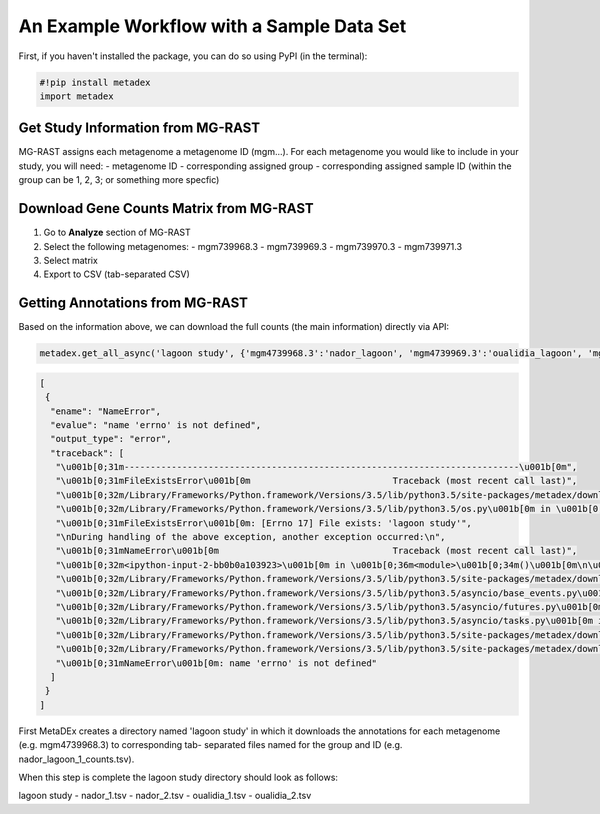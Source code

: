 An Example Workflow with a Sample Data Set
==========================================

First, if you haven't installed the package, you can do so using PyPI
(in the terminal):

.. code:: python

    #!pip install metadex
    import metadex

Get Study Information from MG-RAST
----------------------------------

MG-RAST assigns each metagenome a metagenome ID (mgm...). For each
metagenome you would like to include in your study, you will need: -
metagenome ID - corresponding assigned group - corresponding assigned
sample ID (within the group can be 1, 2, 3; or something more specfic)

Download Gene Counts Matrix from MG-RAST
----------------------------------------

1. Go to **Analyze** section of MG-RAST

2. Select the following metagenomes: - mgm739968.3 - mgm739969.3 -
   mgm739970.3 - mgm739971.3

3. Select matrix

4. Export to CSV (tab-separated CSV)

Getting Annotations from MG-RAST
--------------------------------

Based on the information above, we can download the full counts (the
main information) directly via API:

.. code:: python

    metadex.get_all_async('lagoon study', {'mgm4739968.3':'nador_lagoon', 'mgm4739969.3':'oualidia_lagoon', 'mgm4739970.3': 'oualidia_lagoon', 'mgm4739971.3':'nador_lagoon'}, 'RefSeq', evalue=5, identity=60, length=15) 

.. code:: json

    [
     {
      "ename": "NameError",
      "evalue": "name 'errno' is not defined",
      "output_type": "error",
      "traceback": [
       "\u001b[0;31m---------------------------------------------------------------------------\u001b[0m",
       "\u001b[0;31mFileExistsError\u001b[0m                           Traceback (most recent call last)",
       "\u001b[0;32m/Library/Frameworks/Python.framework/Versions/3.5/lib/python3.5/site-packages/metadex/download_files.py\u001b[0m in \u001b[0;36mcreate_path\u001b[0;34m(path)\u001b[0m\n\u001b[1;32m     22\u001b[0m     \u001b[0;32mtry\u001b[0m\u001b[0;34m:\u001b[0m\u001b[0;34m\u001b[0m\u001b[0m\n\u001b[0;32m---> 23\u001b[0;31m         \u001b[0mos\u001b[0m\u001b[0;34m.\u001b[0m\u001b[0mmakedirs\u001b[0m\u001b[0;34m(\u001b[0m\u001b[0mpath\u001b[0m\u001b[0;34m)\u001b[0m\u001b[0;34m\u001b[0m\u001b[0m\n\u001b[0m\u001b[1;32m     24\u001b[0m     \u001b[0;32mexcept\u001b[0m \u001b[0mOSError\u001b[0m \u001b[0;32mas\u001b[0m \u001b[0mexception\u001b[0m\u001b[0;34m:\u001b[0m\u001b[0;34m\u001b[0m\u001b[0m\n",
       "\u001b[0;32m/Library/Frameworks/Python.framework/Versions/3.5/lib/python3.5/os.py\u001b[0m in \u001b[0;36mmakedirs\u001b[0;34m(name, mode, exist_ok)\u001b[0m\n\u001b[1;32m    240\u001b[0m     \u001b[0;32mtry\u001b[0m\u001b[0;34m:\u001b[0m\u001b[0;34m\u001b[0m\u001b[0m\n\u001b[0;32m--> 241\u001b[0;31m         \u001b[0mmkdir\u001b[0m\u001b[0;34m(\u001b[0m\u001b[0mname\u001b[0m\u001b[0;34m,\u001b[0m \u001b[0mmode\u001b[0m\u001b[0;34m)\u001b[0m\u001b[0;34m\u001b[0m\u001b[0m\n\u001b[0m\u001b[1;32m    242\u001b[0m     \u001b[0;32mexcept\u001b[0m \u001b[0mOSError\u001b[0m\u001b[0;34m:\u001b[0m\u001b[0;34m\u001b[0m\u001b[0m\n",
       "\u001b[0;31mFileExistsError\u001b[0m: [Errno 17] File exists: 'lagoon study'",
       "\nDuring handling of the above exception, another exception occurred:\n",
       "\u001b[0;31mNameError\u001b[0m                                 Traceback (most recent call last)",
       "\u001b[0;32m<ipython-input-2-bb0b0a103923>\u001b[0m in \u001b[0;36m<module>\u001b[0;34m()\u001b[0m\n\u001b[0;32m----> 1\u001b[0;31m \u001b[0mmetadex\u001b[0m\u001b[0;34m.\u001b[0m\u001b[0mget_all_async\u001b[0m\u001b[0;34m(\u001b[0m\u001b[0;34m'lagoon study'\u001b[0m\u001b[0;34m,\u001b[0m \u001b[0;34m{\u001b[0m\u001b[0;34m'mgm4739968.3'\u001b[0m\u001b[0;34m:\u001b[0m\u001b[0;34m'nador_lagoon'\u001b[0m\u001b[0;34m,\u001b[0m \u001b[0;34m'mgm4739969.3'\u001b[0m\u001b[0;34m:\u001b[0m\u001b[0;34m'oualidia_lagoon'\u001b[0m\u001b[0;34m,\u001b[0m \u001b[0;34m'mgm4739970.3'\u001b[0m\u001b[0;34m:\u001b[0m \u001b[0;34m'oualidia_lagoon'\u001b[0m\u001b[0;34m,\u001b[0m \u001b[0;34m'mgm4739971.3'\u001b[0m\u001b[0;34m:\u001b[0m\u001b[0;34m'nador_lagoon'\u001b[0m\u001b[0;34m}\u001b[0m\u001b[0;34m,\u001b[0m \u001b[0;34m'RefSeq'\u001b[0m\u001b[0;34m,\u001b[0m \u001b[0mevalue\u001b[0m\u001b[0;34m=\u001b[0m\u001b[0;36m5\u001b[0m\u001b[0;34m,\u001b[0m \u001b[0midentity\u001b[0m\u001b[0;34m=\u001b[0m\u001b[0;36m60\u001b[0m\u001b[0;34m,\u001b[0m \u001b[0mlength\u001b[0m\u001b[0;34m=\u001b[0m\u001b[0;36m15\u001b[0m\u001b[0;34m)\u001b[0m\u001b[0;34m\u001b[0m\u001b[0m\n\u001b[0m",
       "\u001b[0;32m/Library/Frameworks/Python.framework/Versions/3.5/lib/python3.5/site-packages/metadex/download_files.py\u001b[0m in \u001b[0;36mget_all_async\u001b[0;34m(study, metagenomeGroupDict, source, evalue, identity, length)\u001b[0m\n\u001b[1;32m    117\u001b[0m     \u001b[0mloop\u001b[0m \u001b[0;34m=\u001b[0m \u001b[0masyncio\u001b[0m\u001b[0;34m.\u001b[0m\u001b[0mget_event_loop\u001b[0m\u001b[0;34m(\u001b[0m\u001b[0;34m)\u001b[0m \u001b[0;31m# event loop\u001b[0m\u001b[0;34m\u001b[0m\u001b[0m\n\u001b[1;32m    118\u001b[0m     \u001b[0mfuture\u001b[0m \u001b[0;34m=\u001b[0m \u001b[0masyncio\u001b[0m\u001b[0;34m.\u001b[0m\u001b[0mensure_future\u001b[0m\u001b[0;34m(\u001b[0m\u001b[0mdownload_all\u001b[0m\u001b[0;34m(\u001b[0m\u001b[0murls\u001b[0m\u001b[0;34m,\u001b[0m \u001b[0mgeneOnlyUrl\u001b[0m\u001b[0;34m,\u001b[0m \u001b[0mstudy\u001b[0m\u001b[0;34m,\u001b[0m \u001b[0mmetagenomeGroupDF\u001b[0m\u001b[0;34m,\u001b[0m \u001b[0msource\u001b[0m\u001b[0;34m,\u001b[0m \u001b[0mevalue\u001b[0m\u001b[0;34m,\u001b[0m \u001b[0midentity\u001b[0m\u001b[0;34m,\u001b[0m \u001b[0mlength\u001b[0m\u001b[0;34m)\u001b[0m\u001b[0;34m)\u001b[0m \u001b[0;31m# tasks to do\u001b[0m\u001b[0;34m\u001b[0m\u001b[0m\n\u001b[0;32m--> 119\u001b[0;31m     \u001b[0mloop\u001b[0m\u001b[0;34m.\u001b[0m\u001b[0mrun_until_complete\u001b[0m\u001b[0;34m(\u001b[0m\u001b[0mfuture\u001b[0m\u001b[0;34m)\u001b[0m \u001b[0;31m# loop until done\u001b[0m\u001b[0;34m\u001b[0m\u001b[0m\n\u001b[0m\u001b[1;32m    120\u001b[0m     \u001b[0mos\u001b[0m\u001b[0;34m.\u001b[0m\u001b[0mchdir\u001b[0m\u001b[0;34m(\u001b[0m\u001b[0;34m'..'\u001b[0m\u001b[0;34m)\u001b[0m\u001b[0;34m\u001b[0m\u001b[0m\n\u001b[1;32m    121\u001b[0m \u001b[0;34m\u001b[0m\u001b[0m\n",
       "\u001b[0;32m/Library/Frameworks/Python.framework/Versions/3.5/lib/python3.5/asyncio/base_events.py\u001b[0m in \u001b[0;36mrun_until_complete\u001b[0;34m(self, future)\u001b[0m\n\u001b[1;32m    385\u001b[0m             \u001b[0;32mraise\u001b[0m \u001b[0mRuntimeError\u001b[0m\u001b[0;34m(\u001b[0m\u001b[0;34m'Event loop stopped before Future completed.'\u001b[0m\u001b[0;34m)\u001b[0m\u001b[0;34m\u001b[0m\u001b[0m\n\u001b[1;32m    386\u001b[0m \u001b[0;34m\u001b[0m\u001b[0m\n\u001b[0;32m--> 387\u001b[0;31m         \u001b[0;32mreturn\u001b[0m \u001b[0mfuture\u001b[0m\u001b[0;34m.\u001b[0m\u001b[0mresult\u001b[0m\u001b[0;34m(\u001b[0m\u001b[0;34m)\u001b[0m\u001b[0;34m\u001b[0m\u001b[0m\n\u001b[0m\u001b[1;32m    388\u001b[0m \u001b[0;34m\u001b[0m\u001b[0m\n\u001b[1;32m    389\u001b[0m     \u001b[0;32mdef\u001b[0m \u001b[0mstop\u001b[0m\u001b[0;34m(\u001b[0m\u001b[0mself\u001b[0m\u001b[0;34m)\u001b[0m\u001b[0;34m:\u001b[0m\u001b[0;34m\u001b[0m\u001b[0m\n",
       "\u001b[0;32m/Library/Frameworks/Python.framework/Versions/3.5/lib/python3.5/asyncio/futures.py\u001b[0m in \u001b[0;36mresult\u001b[0;34m(self)\u001b[0m\n\u001b[1;32m    272\u001b[0m             \u001b[0mself\u001b[0m\u001b[0;34m.\u001b[0m\u001b[0m_tb_logger\u001b[0m \u001b[0;34m=\u001b[0m \u001b[0;32mNone\u001b[0m\u001b[0;34m\u001b[0m\u001b[0m\n\u001b[1;32m    273\u001b[0m         \u001b[0;32mif\u001b[0m \u001b[0mself\u001b[0m\u001b[0;34m.\u001b[0m\u001b[0m_exception\u001b[0m \u001b[0;32mis\u001b[0m \u001b[0;32mnot\u001b[0m \u001b[0;32mNone\u001b[0m\u001b[0;34m:\u001b[0m\u001b[0;34m\u001b[0m\u001b[0m\n\u001b[0;32m--> 274\u001b[0;31m             \u001b[0;32mraise\u001b[0m \u001b[0mself\u001b[0m\u001b[0;34m.\u001b[0m\u001b[0m_exception\u001b[0m\u001b[0;34m\u001b[0m\u001b[0m\n\u001b[0m\u001b[1;32m    275\u001b[0m         \u001b[0;32mreturn\u001b[0m \u001b[0mself\u001b[0m\u001b[0;34m.\u001b[0m\u001b[0m_result\u001b[0m\u001b[0;34m\u001b[0m\u001b[0m\n\u001b[1;32m    276\u001b[0m \u001b[0;34m\u001b[0m\u001b[0m\n",
       "\u001b[0;32m/Library/Frameworks/Python.framework/Versions/3.5/lib/python3.5/asyncio/tasks.py\u001b[0m in \u001b[0;36m_step\u001b[0;34m(***failed resolving arguments***)\u001b[0m\n\u001b[1;32m    237\u001b[0m                 \u001b[0;31m# We use the `send` method directly, because coroutines\u001b[0m\u001b[0;34m\u001b[0m\u001b[0;34m\u001b[0m\u001b[0m\n\u001b[1;32m    238\u001b[0m                 \u001b[0;31m# don't have `__iter__` and `__next__` methods.\u001b[0m\u001b[0;34m\u001b[0m\u001b[0;34m\u001b[0m\u001b[0m\n\u001b[0;32m--> 239\u001b[0;31m                 \u001b[0mresult\u001b[0m \u001b[0;34m=\u001b[0m \u001b[0mcoro\u001b[0m\u001b[0;34m.\u001b[0m\u001b[0msend\u001b[0m\u001b[0;34m(\u001b[0m\u001b[0;32mNone\u001b[0m\u001b[0;34m)\u001b[0m\u001b[0;34m\u001b[0m\u001b[0m\n\u001b[0m\u001b[1;32m    240\u001b[0m             \u001b[0;32melse\u001b[0m\u001b[0;34m:\u001b[0m\u001b[0;34m\u001b[0m\u001b[0m\n\u001b[1;32m    241\u001b[0m                 \u001b[0mresult\u001b[0m \u001b[0;34m=\u001b[0m \u001b[0mcoro\u001b[0m\u001b[0;34m.\u001b[0m\u001b[0mthrow\u001b[0m\u001b[0;34m(\u001b[0m\u001b[0mexc\u001b[0m\u001b[0;34m)\u001b[0m\u001b[0;34m\u001b[0m\u001b[0m\n",
       "\u001b[0;32m/Library/Frameworks/Python.framework/Versions/3.5/lib/python3.5/site-packages/metadex/download_files.py\u001b[0m in \u001b[0;36mdownload_all\u001b[0;34m(urls, geneOnlyUrl, study, metagenomeGroupDF, source, evalue, identity, length)\u001b[0m\n\u001b[1;32m     86\u001b[0m     \u001b[0mgroupList\u001b[0m \u001b[0;34m=\u001b[0m \u001b[0mmetagenomeGroupDF\u001b[0m\u001b[0;34m[\u001b[0m\u001b[0;34m'group'\u001b[0m\u001b[0;34m]\u001b[0m\u001b[0;34m\u001b[0m\u001b[0m\n\u001b[1;32m     87\u001b[0m     \u001b[0msampleList\u001b[0m \u001b[0;34m=\u001b[0m \u001b[0mmetagenomeGroupDF\u001b[0m\u001b[0;34m[\u001b[0m\u001b[0;34m'sample'\u001b[0m\u001b[0;34m]\u001b[0m\u001b[0;34m\u001b[0m\u001b[0m\n\u001b[0;32m---> 88\u001b[0;31m     \u001b[0mcreate_path\u001b[0m\u001b[0;34m(\u001b[0m\u001b[0mstr\u001b[0m\u001b[0;34m(\u001b[0m\u001b[0mstudy\u001b[0m\u001b[0;34m)\u001b[0m\u001b[0;34m)\u001b[0m\u001b[0;34m\u001b[0m\u001b[0m\n\u001b[0m\u001b[1;32m     89\u001b[0m     \u001b[0mos\u001b[0m\u001b[0;34m.\u001b[0m\u001b[0mchdir\u001b[0m\u001b[0;34m(\u001b[0m\u001b[0mstr\u001b[0m\u001b[0;34m(\u001b[0m\u001b[0mstudy\u001b[0m\u001b[0;34m)\u001b[0m\u001b[0;34m)\u001b[0m\u001b[0;34m\u001b[0m\u001b[0m\n\u001b[1;32m     90\u001b[0m     \u001b[0masync\u001b[0m \u001b[0;32mwith\u001b[0m \u001b[0maiohttp\u001b[0m\u001b[0;34m.\u001b[0m\u001b[0mClientSession\u001b[0m\u001b[0;34m(\u001b[0m\u001b[0;34m)\u001b[0m \u001b[0;32mas\u001b[0m \u001b[0msession\u001b[0m\u001b[0;34m:\u001b[0m\u001b[0;34m\u001b[0m\u001b[0m\n",
       "\u001b[0;32m/Library/Frameworks/Python.framework/Versions/3.5/lib/python3.5/site-packages/metadex/download_files.py\u001b[0m in \u001b[0;36mcreate_path\u001b[0;34m(path)\u001b[0m\n\u001b[1;32m     23\u001b[0m         \u001b[0mos\u001b[0m\u001b[0;34m.\u001b[0m\u001b[0mmakedirs\u001b[0m\u001b[0;34m(\u001b[0m\u001b[0mpath\u001b[0m\u001b[0;34m)\u001b[0m\u001b[0;34m\u001b[0m\u001b[0m\n\u001b[1;32m     24\u001b[0m     \u001b[0;32mexcept\u001b[0m \u001b[0mOSError\u001b[0m \u001b[0;32mas\u001b[0m \u001b[0mexception\u001b[0m\u001b[0;34m:\u001b[0m\u001b[0;34m\u001b[0m\u001b[0m\n\u001b[0;32m---> 25\u001b[0;31m         \u001b[0;32mif\u001b[0m \u001b[0mexception\u001b[0m\u001b[0;34m.\u001b[0m\u001b[0merrno\u001b[0m \u001b[0;34m!=\u001b[0m \u001b[0merrno\u001b[0m\u001b[0;34m.\u001b[0m\u001b[0mEEXIST\u001b[0m\u001b[0;34m:\u001b[0m\u001b[0;34m\u001b[0m\u001b[0m\n\u001b[0m\u001b[1;32m     26\u001b[0m             \u001b[0;32mraise\u001b[0m\u001b[0;34m\u001b[0m\u001b[0m\n\u001b[1;32m     27\u001b[0m \u001b[0;34m\u001b[0m\u001b[0m\n",
       "\u001b[0;31mNameError\u001b[0m: name 'errno' is not defined"
      ]
     }
    ]

First MetaDEx creates a directory named 'lagoon study' in which it
downloads the annotations for each metagenome (e.g. mgm4739968.3) to
corresponding tab- separated files named for the group and ID (e.g.
nador\_lagoon\_1\_counts.tsv).

When this step is complete the lagoon study directory should look as
follows:

lagoon study - nador\_1.tsv - nador\_2.tsv - oualidia\_1.tsv -
oualidia\_2.tsv

